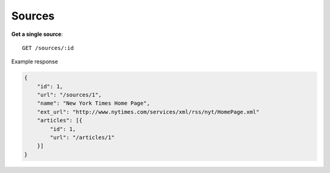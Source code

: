 Sources
------

**Get a single source**::

    GET /sources/:id

Example response

.. code-block:: json

    {
        "id": 1,
        "url": "/sources/1",
        "name": "New York Times Home Page",
        "ext_url": "http://www.nytimes.com/services/xml/rss/nyt/HomePage.xml"
        "articles": [{
            "id": 1,
            "url": "/articles/1"
        }]
    }
